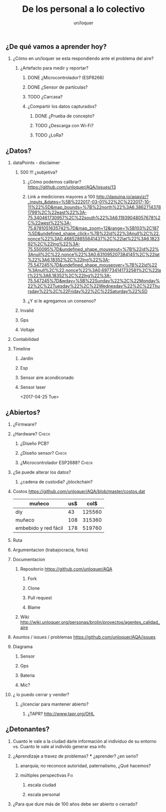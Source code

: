 #+TITLE:      De los personal a lo colectivo
#+AUTHOR:     un/loquer
#+EMAIL:      unloquer@gmail.com
#+OPTIONS:    H:2 num:nil toc:t \n:nil ::t |:t ^:t -:t f:t *:t tex:t d:(HIDE) tags:not-in-toc
#+STARTUP:    align fold nodlcheck hidestars oddeven lognotestate
#+SEQ_TODO:   TODO(t) INPROGRESS(i) WAITING(w@) | DONE(d) CANCELED(c@)
#+TAGS:       Write(w) Update(u) Fix(f) Check(c) 
#+LANGUAGE:   es
#+PRIORITIES: A C B
#+CATEGORY:   un/loquer
#+CONSTANTS: d=2920

** ¿De qué vamos a aprender hoy?
*** ¿Cómo en un/loquer se esta respondiendo ante el problema del aire?
**** ¿Artefacto para medir y reportar?
***** DONE ¿Microcontrolador? (ESP8266)
      CLOSED: [2016-10-12 Wed 17:11]
***** DONE ¿Sensor de partículas?
      CLOSED: [2017-06-12 Mon 17:13]
***** TODO ¿Carcasa?
***** ¿Compartir los datos capturados?
****** DONE ¿Prueba de concepto? 
       CLOSED: [2017-06-12 Mon 17:20]
****** TODO ¿Descarga con Wi-Fi?
****** TODO ¿LoRa?
** ¿Datos?
*** dataPoints - disclaimer 
****  500 !!! ¿subjetiva?
***** ¿Cómo podemos calibrar? https://github.com/unloquer/AQA/issues/13
***** Link a mediciones mayores a 100 http://daquina.io/aqaviz/?_inputs_&dates=%5B%222017-03-01%22%2C%222017-10-11%22%5D&map_bounds=%7B%22north%22%3A6.38627143781799%2C%22east%22%3A-75.340461730957%2C%22south%22%3A6.11939048057678%2C%22west%22%3A-75.8781051635742%7D&map_zoom=12&range=%5B103%2C187%5D&undefined_shape_click=%7B%22id%22%3Anull%2C%22.nonce%22%3A0.468528855641437%2C%22lat%22%3A6.182392%2C%22lng%22%3A-75.550095%7D&undefined_shape_mouseout=%7B%22id%22%3Anull%2C%22.nonce%22%3A0.631095207384145%2C%22lat%22%3A6.18352%2C%22lng%22%3A-75.547245%7D&undefined_shape_mouseover=%7B%22id%22%3Anull%2C%22.nonce%22%3A0.697734141732581%2C%22lat%22%3A6.18352%2C%22lng%22%3A-75.547245%7D&wday=%5B%22Sunday%22%2C%22Monday%22%2C%22Tuesday%22%2C%22Wednesday%22%2C%22Thursday%22%2C%22Friday%22%2C%22Saturday%22%5D
***** ¿Y si le agregamos un consenso? 
**** Invalid
**** Gps
**** Voltaje
*** Contabilidad
*** Timeline
**** Jardin
**** Esp
**** Sensor aire acondiconado
**** Sensor laser
     <2017-04-25 Tue>
** ¿Abiertos?
*** ¿Firmware? 
*** ¿Hardware?                                                        :Check:
**** ¿Diseño PCB?
**** ¿Diseño sensor?                                                  :Check:
**** ¿Microcontrolador ESP2688?                                       :Check:
*** ¿Se puede alterar los datos?
**** ¿cadena de custodia? ¿blockchain?
*** Costos https://github.com/unloquer/AQA/blob/master/costos.dat    

    | muñeco               | us$ |   col$ |
    |----------------------+-----+--------|
    | diy                  |  43 | 125560 |
    | muñeco               | 108 | 315360 |
    | embebido y red fácil | 178 | 519760 |
    #+TBLFM: $3=$2*$d

*** Ruta
*** Argumentacion (trabajocracia, forks)
*** Documentacion
**** Repositorio  https://github.com/unloquer/AQA
***** Fork
***** Clone
***** Pull request
***** Blame
**** Wiki http://wiki.unloquer.org/personas/brolin/proyectos/agentes_calidad_aire
*** Asuntos / issues / problemas https://github.com/unloquer/AQA/issues
*** Diagrama
**** Sensor
**** Gps
**** Bateria
**** Mic?
*** ¿ lo puedo cerrar y vender?
**** ¿licenciar para mantener abierto?
***** ¿TAPR?  http://www.tapr.org/OHL
** ¿Detonantes?
*** Cuanto le vale a la ciudad darle información al individuo de su entorno vs. Cuanto le vale al individo generar esa info
*** ¿Aprendizaje a travez de problemas? *** ¿aprender? ¿en serio?
**** anarquía; no reconoce autoridad, paternalismo, ¿Qué hacemos?
**** múltiples perspectivas                                             :Fix:
***** escala ciudad 
***** escala personal
*** ¿Para que dure más de 100 años debe ser abierto o cerrado?

